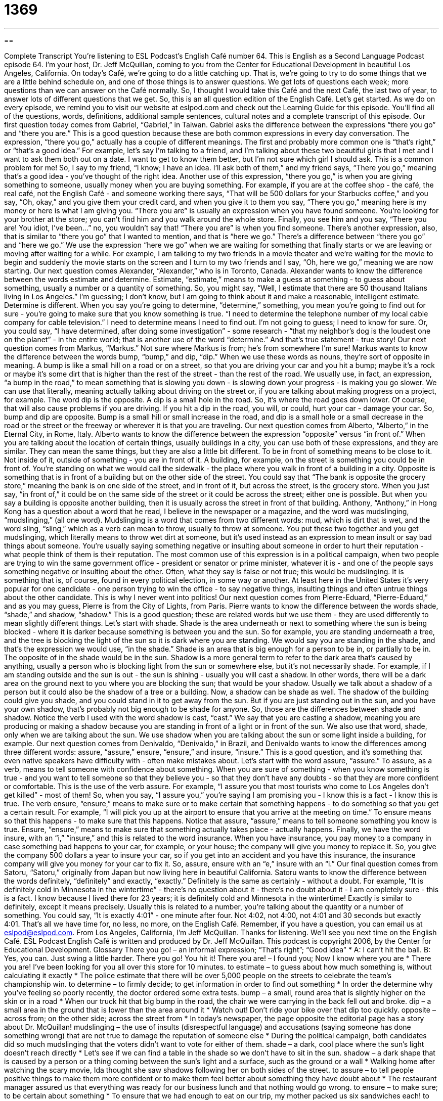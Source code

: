 = 1369
:toc: left
:toclevels: 3
:sectnums:
:stylesheet: ../../../myAdocCss.css

'''

== 

Complete Transcript
You're listening to ESL Podcast's English Café number 64.
This is English as a Second Language Podcast episode 64. I'm your host, Dr. Jeff McQuillan, coming to you from the Center for Educational Development in beautiful Los Angeles, California.
On today's Café, we're going to do a little catching up. That is, we're going to try to do some things that we are a little behind schedule on, and one of those things is to answer questions. We get lots of questions each week; more questions than we can answer on the Café normally. So, I thought I would take this Café and the next Café, the last two of year, to answer lots of different questions that we get. So, this is an all question edition of the English Café. Let's get started.
As we do on every episode, we remind you to visit our website at eslpod.com and check out the Learning Guide for this episode. You'll find all of the questions, words, definitions, additional sample sentences, cultural notes and a complete transcript of this episode.
Our first question today comes from Gabriel, “Gabriel,” in Taiwan. Gabriel asks the difference between the expressions “there you go” and “there you are.” This is a good question because these are both common expressions in every day conversation.
The expression, “there you go,” actually has a couple of different meanings. The first and probably more common one is “that's right,” or “that's a good idea.” For example, let's say I'm talking to a friend, and I'm talking about these two beautiful girls that I met and I want to ask them both out on a date. I want to get to know them better, but I'm not sure which girl I should ask. This is a common problem for me! So, I say to my friend, “I know; I have an idea. I'll ask both of them,” and my friend says, “There you go,” meaning that's a good idea - you've thought of the right idea.
Another use of this expression, “there you go,” is when you are giving something to someone, usually money when you are buying something. For example, if you are at the coffee shop - the café, the real café, not the English Café - and someone working there says, “That will be 500 dollars for your Starbucks coffee,” and you say, “Oh, okay,” and you give them your credit card, and when you give it to them you say, “There you go,” meaning here is my money or here is what I am giving you.
“There you are” is usually an expression when you have found someone. You're looking for your brother at the store; you can't find him and you walk around the whole store. Finally, you see him and you say, “There you are! You idiot, I've been...” no, you wouldn't say that! “There you are” is when you find someone.
There's another expression, also, that is similar to “there you go” that I wanted to mention, and that is “here we go.” There's a difference between “there you go” and “here we go.” We use the expression “here we go” when we are waiting for something that finally starts or we are leaving or moving after waiting for a while. For example, I am talking to my two friends in a movie theater and we're waiting for the movie to begin and suddenly the movie starts on the screen and I turn to my two friends and I say, “Oh, here we go,” meaning we are now starting.
Our next question comes Alexander, “Alexander,” who is in Toronto, Canada. Alexander wants to know the difference between the words estimate and determine.
Estimate, “estimate,” means to make a guess at something - to guess about something, usually a number or a quantity of something. So, you might say, “Well, I estimate that there are 50 thousand Italians living in Los Angeles.” I'm guessing; I don't know, but I am going to think about it and make a reasonable, intelligent estimate.
Determine is different. When you say you're going to determine, “determine,” something, you mean you're going to find out for sure - you're going to make sure that you know something is true. “I need to determine the telephone number of my local cable company for cable television.” I need to determine means I need to find out. I'm not going to guess; I need to know for sure. Or, you could say, “I have determined, after doing some investigation” - some research - “that my neighbor's dog is the loudest one on the planet” - in the entire world; that is another use of the word “determine.” And that's true statement - true story!
Our next question comes from Markus, “Markus.” Not sure where Markus is from; he's from somewhere I'm sure! Markus wants to know the difference between the words bump, “bump,” and dip, “dip.”
When we use these words as nouns, they're sort of opposite in meaning. A bump is like a small hill on a road or on a street, so that you are driving your car and you hit a bump; maybe it's a rock or maybe it's some dirt that is higher than the rest of the street - than the rest of the road. We usually use, in fact, an expression, “a bump in the road,” to mean something that is slowing you down - is slowing down your progress - is making you go slower. We can use that literally, meaning actually talking about driving on the street or, if you are talking about making progress on a project, for example.
The word dip is the opposite. A dip is a small hole in the road. So, it's where the road goes down lower. Of course, that will also cause problems if you are driving. If you hit a dip in the road, you will, or could, hurt your car - damage your car.
So, bump and dip are opposite. Bump is a small hill or small increase in the road, and dip is a small hole or a small decrease in the road or the street or the freeway or wherever it is that you are traveling.
Our next question comes from Alberto, “Alberto,” in the Eternal City, in Rome, Italy. Alberto wants to know the difference between the expression “opposite” versus “in front of.”
When you are talking about the location of certain things, usually buildings in a city, you can use both of these expressions, and they are similar. They can mean the same things, but they are also a little bit different.
To be in front of something means to be close to it. Not inside of it, outside of something - you are in front of it. A building, for example, on the street is something you could be in front of. You're standing on what we would call the sidewalk - the place where you walk in front of a building in a city.
Opposite is something that is in front of a building but on the other side of the street. You could say that “The bank is opposite the grocery store,” meaning the bank is on one side of the street, and in front of it, but across the street, is the grocery store.
When you just say, “in front of,” it could be on the same side of the street or it could be across the street; either one is possible. But when you say a building is opposite another building, then it is usually across the street in front of that building.
Anthony, “Anthony,” in Hong Kong has a question about a word that he read, I believe in the newspaper or a magazine, and the word was mudslinging, “mudslinging,” (all one word).
Mudslinging is a word that comes from two different words: mud, which is dirt that is wet, and the word sling, “sling,” which as a verb can mean to throw, usually to throw at someone. You put these two together and you get mudslinging, which literally means to throw wet dirt at someone, but it's used instead as an expression to mean insult or say bad things about someone. You're usually saying something negative or insulting about someone in order to hurt their reputation - what people think of them is their reputation.
The most common use of this expression is in a political campaign, when two people are trying to win the same government office - president or senator or prime minister, whatever it is - and one of the people says something negative or insulting about the other. Often, what they say is false or not true; this would be mudslinging. It is something that is, of course, found in every political election, in some way or another. At least here in the United States it's very popular for one candidate - one person trying to win the office - to say negative things, insulting things and often untrue things about the other candidate. This is why I never went into politics!
Our next question comes from Pierre-Eduard, “Pierre-Eduard,” and as you may guess, Pierre is from the City of Lights, from Paris. Pierre wants to know the difference between the words shade, “shade,” and shadow, “shadow.” This is a good question; these are related words but we use them - they are used differently to mean slightly different things.
Let's start with shade. Shade is the area underneath or next to something where the sun is being blocked - where it is darker because something is between you and the sun. So for example, you are standing underneath a tree, and the tree is blocking the light of the sun so it is dark where you are standing. We would say you are standing in the shade, and that's the expression we would use, “in the shade.” Shade is an area that is big enough for a person to be in, or partially to be in. The opposite of in the shade would be in the sun.
Shadow is a more general term to refer to the dark area that's caused by anything, usually a person who is blocking light from the sun or somewhere else, but it's not necessarily shade. For example, if I am standing outside and the sun is out - the sun is shining - usually you will cast a shadow. In other words, there will be a dark area on the ground next to you where you are blocking the sun; that would be your shadow. Usually we talk about a shadow of a person but it could also be the shadow of a tree or a building.
Now, a shadow can be shade as well. The shadow of the building could give you shade, and you could stand in it to get away from the sun. But if you are just standing out in the sun, and you have your own shadow, that's probably not big enough to be shade for anyone.
So, those are the differences between shade and shadow. Notice the verb I used with the word shadow is cast, “cast.” We say that you are casting a shadow, meaning you are producing or making a shadow because you are standing in front of a light or in front of the sun.
We also use that word, shade, only when we are talking about the sun. We use shadow when you are talking about the sun or some light inside a building, for example.
Our next question comes from Denivaldo, “Denivaldo,” in Brazil, and Denivaldo wants to know the differences among three different words: assure, “assure,” ensure, “ensure,” and insure, “insure.” This is a good question, and it's something that even native speakers have difficulty with - often make mistakes about.
Let's start with the word assure, “assure.” To assure, as a verb, means to tell someone with confidence about something. When you are sure of something - when you know something is true - and you want to tell someone so that they believe you - so that they don't have any doubts - so that they are more confident or comfortable. This is the use of the verb assure. For example, “I assure you that most tourists who come to Los Angeles don't get killed” - most of them! So, when you say, “I assure you,” you're saying I am promising you - I know this is a fact - I know this is true.
The verb ensure, “ensure,” means to make sure or to make certain that something happens - to do something so that you get a certain result. For example, “I will pick you up at the airport to ensure that you arrive at the meeting on time.” To ensure means so that this happens - to make sure that this happens.
Notice that assure, “assure,” means to tell someone something you know is true. Ensure, “ensure,” means to make sure that something actually takes place - actually happens.
Finally, we have the word insure, with an “i,” “insure,” and this is related to the word insurance. When you have insurance, you pay money to a company in case something bad happens to your car, for example, or your house; the company will give you money to replace it. So, you give the company 500 dollars a year to insure your car, so if you get into an accident and you have this insurance, the insurance company will give you money for your car to fix it.
So, assure, ensure with an “e,” insure with an “i.”
Our final question comes from Satoru, “Satoru,” originally from Japan but now living here in beautiful California. Satoru wants to know the difference between the words definitely, “definitely” and exactly, “exactly.”
Definitely is the same as certainly - without a doubt. For example, “It is definitely cold in Minnesota in the wintertime” - there's no question about it - there's no doubt about it - I am completely sure - this is a fact. I know because I lived there for 23 years; it is definitely cold and Minnesota in the wintertime!
Exactly is similar to definitely, except it means precisely. Usually this is related to a number, you're talking about the quantity or a number of something. You could say, “It is exactly 4:01” - one minute after four. Not 4:02, not 4:00, not 4:01 and 30 seconds but exactly 4:01.
That's all we have time for, no less, no more, on the English Café. Remember, if you have a question, you can email us at eslpod@eslpod.com.
From Los Angeles, California, I'm Jeff McQuillan. Thanks for listening. We'll see you next time on the English Café.
ESL Podcast English Café is written and produced by Dr. Jeff McQuillan. This podcast is copyright 2006, by the Center for Educational Development.
Glossary
There you go! – an informal expression; “That’s right”; “Good idea”
* A: I can’t hit the ball.
B: Yes, you can. Just swing a little harder. There you go! You hit it!
There you are! – I found you; Now I know where you are
* There you are! I’ve been looking for you all over this store for 10 minutes.
to estimate – to guess about how much something is, without calculating it exactly
* The police estimate that there will be over 5,000 people on the streets to celebrate the team’s championship win.
to determine – to firmly decide; to get information in order to find out something
* In order the determine why you’ve feeling so poorly recently, the doctor ordered some extra tests.
bump – a small, round area that is slightly higher on the skin or in a road
* When our truck hit that big bump in the road, the chair we were carrying in the back fell out and broke.
dip – a small area in the ground that is lower than the area around it
* Watch out! Don’t ride your bike over that dip too quickly.
opposite – across from; on the other side; across the street from
* In today’s newspaper, the page opposite the editorial page has a story about Dr. McQuillan!
mudslinging – the use of insults (disrespectful language) and accusations (saying someone has done something wrong) that are not true to damage the reputation of someone else
* During the political campaign, both candidates did so much mudslinging that the voters didn’t want to vote for either of them.
shade – a dark, cool place where the sun’s light doesn’t reach directly
* Let’s see if we can find a table in the shade so we don’t have to sit in the sun.
shadow – a dark shape that is caused by a person or a thing coming between the sun’s light and a surface, such as the ground or a wall
* Walking home after watching the scary movie, Ida thought she saw shadows following her on both sides of the street.
to assure – to tell people positive things to make them more confident or to make them feel better about something they have doubt about
* The restaurant manager assured us that everything was ready for our business lunch and that nothing would go wrong.
to ensure – to make sure; to be certain about something
* To ensure that we had enough to eat on our trip, my mother packed us six sandwiches each!
to insure – to pay a company (insurance company) that will pay you money if something you own is damaged or lost, or if you are hurt
* The police will give you a ticket in California if you don’t insure your car.
definitely – without doubt; clearly; for sure
* Don’t worry. I’ll definitely be there tomorrow afternoon to help you study for the test.
exactly – precisely; that’s right; I agree; a precise number or quantity
* I wanted a guitar for my birthday, and this one is exactly what I had hoped for.
What Insiders Know
Classic Holiday Movie: It’s a Wonderful Life (1946)
It’s a Wonderful Life is a movie that is shown on American television every year in December. It is considered a “classic” (a high quality old film) with one of the most well-known actors in classic American movies: Jimmy Stewart.
In this movie, Jimmy Stewart plays a man named George Bailey. George grows up in a small town in “middle America” or what is seen as a very typical American way of life. From a young age, George is very interested in faraway places and he very badly wants to travel out of the small town where he lives. At the age of 21, George plans to go to Europe to study “architecture” (designing and making buildings), but the day before he is to leave, his father dies and he is left to run the family “savings and loan” (bank). He never gets to go to Europe.
In a short time, George gets married and the savings and loan has money problems, mainly because a rich dishonest businessman is trying to take over their business. George becomes very sad. He thinks he’s a failure, a failure at business and also in life, since he never got to see the world as he had hoped. He becomes more and more “distraught” (deeply upset), but at the last minute, something wonderful happens. The townspeople and his friends all “pull together” (cooperate) to help him and he realizes that although he is poor, he is the richest man in town because he has the love and respect of his family and friends.
This is a “touching” (emotional) film and even though this movie is very old, nearly all Americans have either seen it or know the general story.